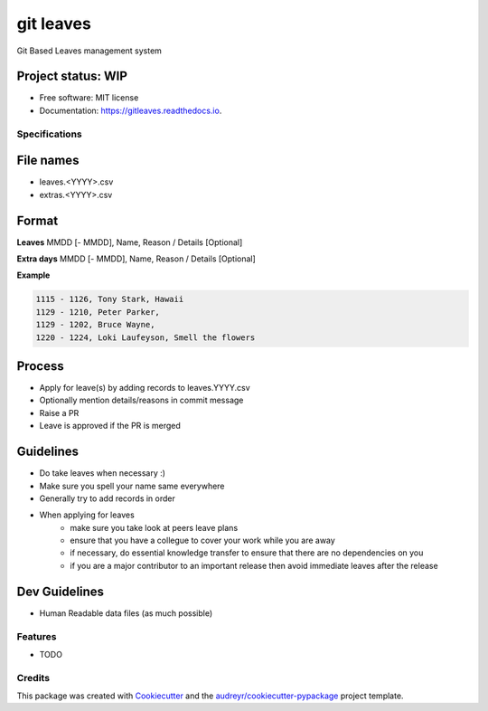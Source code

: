 ==========
git leaves
==========
Git Based Leaves management system

Project status: WIP
~~~~~~~~~~~~~~~~~~~~

.. image:: https://img.shields.io/pypi/v/gitleaves.svg
        :target: https://pypi.python.org/pypi/gitleaves

.. image:: https://img.shields.io/travis/shon/gitleaves.svg
        :target: https://travis-ci.com/shon/gitleaves

.. image:: https://readthedocs.org/projects/gitleaves/badge/?version=latest
        :target: https://gitleaves.readthedocs.io/en/latest/?version=latest
        :alt: Documentation Status


.. image:: https://pyup.io/repos/github/shon/gitleaves/shield.svg
     :target: https://pyup.io/repos/github/shon/gitleaves/
     :alt: Updates



* Free software: MIT license
* Documentation: https://gitleaves.readthedocs.io.

Specifications
---------------

File names
~~~~~~~~~~

- leaves.\<YYYY\>.csv
- extras.\<YYYY\>.csv

Format
~~~~~~~~~~

**Leaves**
MMDD [- MMDD], Name, Reason / Details [Optional]

**Extra days**
MMDD [- MMDD], Name, Reason / Details [Optional]

**Example**

.. code-block:: csv

    1115 - 1126, Tony Stark, Hawaii
    1129 - 1210, Peter Parker,
    1129 - 1202, Bruce Wayne,
    1220 - 1224, Loki Laufeyson, Smell the flowers


Process
~~~~~~~~~~
- Apply for leave(s) by adding records to leaves.YYYY.csv
- Optionally mention details/reasons in commit message
- Raise a PR
- Leave is approved if the PR is merged

Guidelines
~~~~~~~~~~~
- Do take leaves when necessary :)
- Make sure you spell your name same everywhere
- Generally try to add records in order
- When applying for leaves
    - make sure you take look at peers leave plans 
    - ensure that you have a collegue to cover your work while you are away
    - if necessary, do essential knowledge transfer to ensure that there are no dependencies on you
    - if you are a major contributor to an important release then avoid immediate leaves after the release

Dev Guidelines
~~~~~~~~~~~~~~
- Human Readable data files (as much possible)

Features
--------

* TODO

Credits
-------

This package was created with Cookiecutter_ and the `audreyr/cookiecutter-pypackage`_ project template.

.. _Cookiecutter: https://github.com/audreyr/cookiecutter
.. _`audreyr/cookiecutter-pypackage`: https://github.com/audreyr/cookiecutter-pypackage
